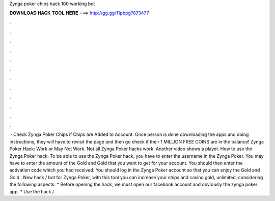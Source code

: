 Zynga poker chips hack 100 working bot

𝐃𝐎𝐖𝐍𝐋𝐎𝐀𝐃 𝐇𝐀𝐂𝐊 𝐓𝐎𝐎𝐋 𝐇𝐄𝐑𝐄 ===> http://gg.gg/11pbpg?873477

.

.

.

.

.

.

.

.

.

.

.

.

 · Check Zynga Poker Chips if Chips are Added to Account. Once person is done downloading the apps and doing instructions, they will have to revisit the  page and then go check if their 1 MILLION FREE COINS are in the balance! Zynga Poker Hack: Work or May Not Work. Not all Zynga Poker hacks work. Another video shows a player. How to use the Zynga Poker hack. To be able to use the Zynga Poker hack, you have to enter the username in the Zynga Poker. You may have to enter the amount of the Gold and Gold that you want to get for your account. You should then enter the activation code which you had received. You should log in the Zynga Poker account so that you can enjoy the Gold and Gold . New hack / bot for Zynga Poker, with this tool you can increase your chips and casino gold, unlimited, considering the following aspects: * Before opening the hack, we must open our facebook account and obviously the zynga poker app. * Use the hack / .